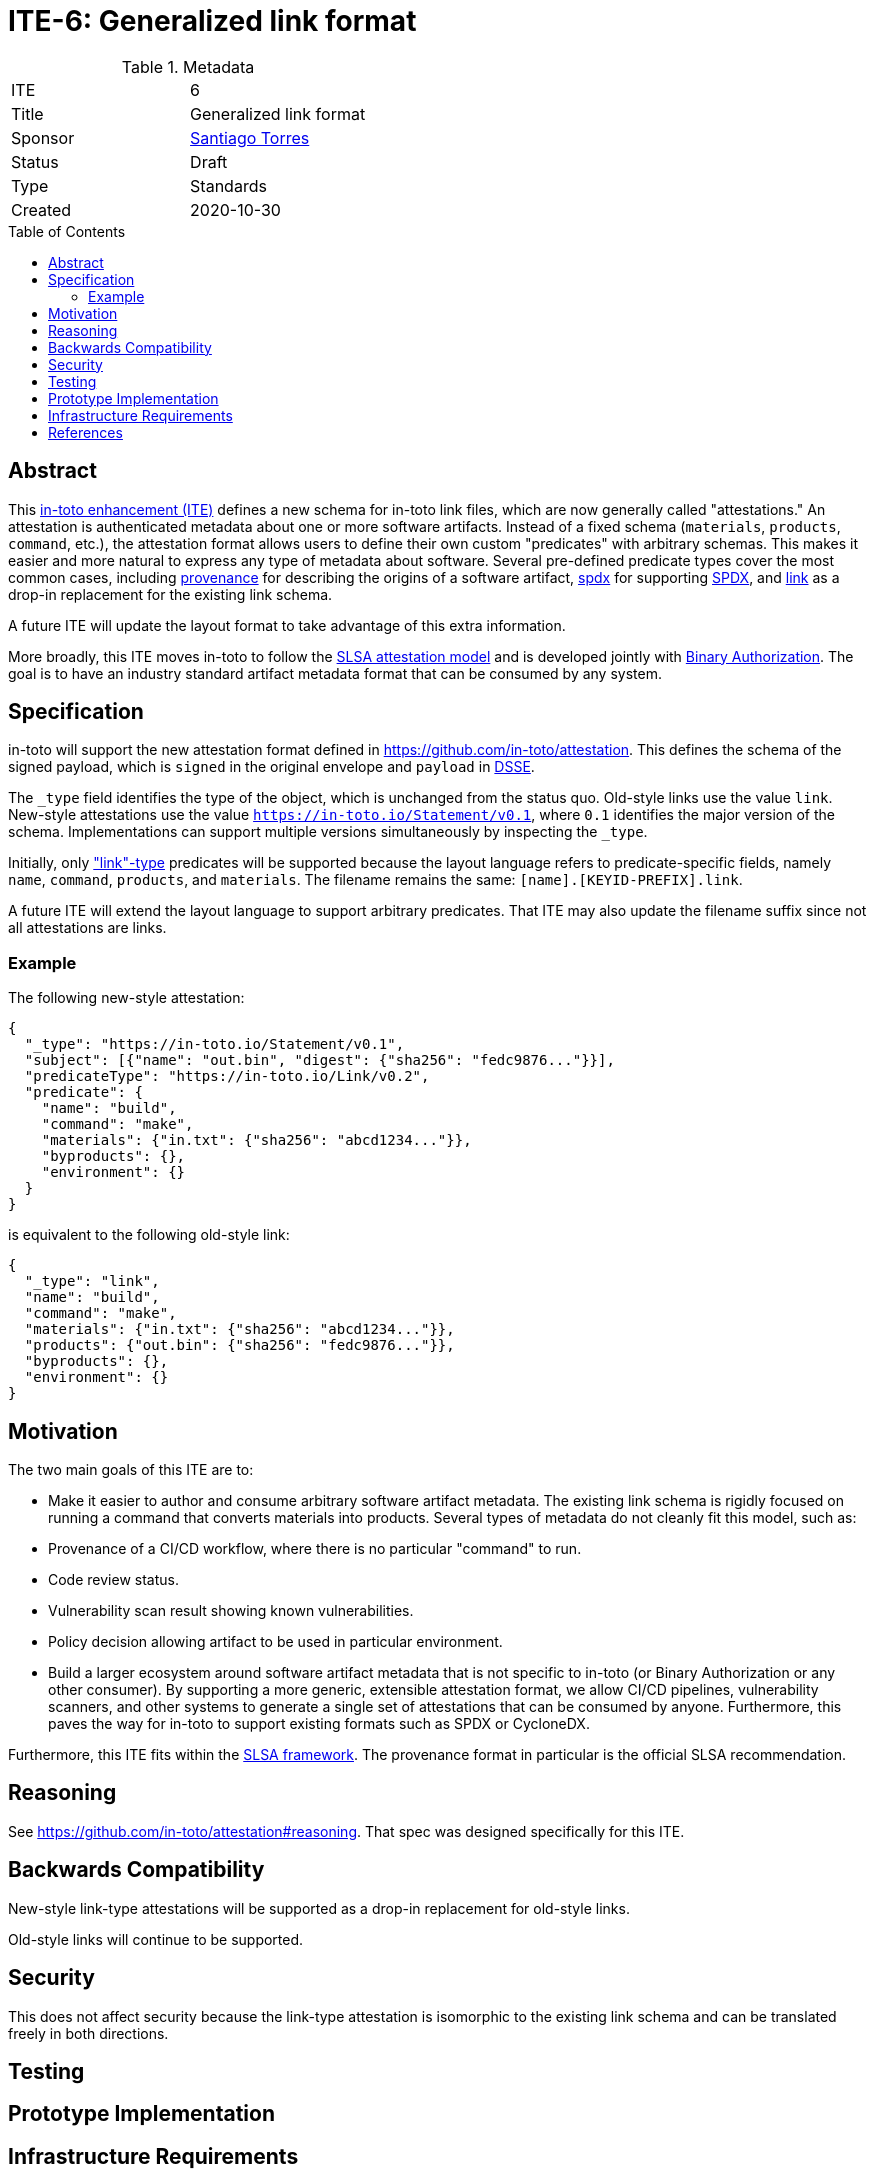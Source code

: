= ITE-6: Generalized link format
:source-highlighter: pygments
:toc: preamble
:toclevels: 2
ifdef::env-github[]
:tip-caption: :bulb:
:note-caption: :information_source:
:important-caption: :heavy_exclamation_mark:
:caution-caption: :fire:
:warning-caption: :warning:
endif::[]

.Metadata
[cols="2"]
|===
| ITE
| 6

| Title
| Generalized link format

| Sponsor
| link:https://github.com/santiagotorres[Santiago Torres]

| Status
| Draft

| Type
| Standards

| Created
| 2020-10-30

|===

[[abstract]]
== Abstract

This link:https://github.com/in-toto/ITE[in-toto enhancement (ITE)] defines a
new schema for in-toto link files, which are now generally called
"attestations." An attestation is authenticated metadata about one or more
software artifacts. Instead of a fixed schema (`materials`, `products`,
`command`, etc.), the attestation format allows users to define their own custom
"predicates" with arbitrary schemas. This makes it easier and more natural to
express any type of metadata about software. Several pre-defined predicate types
cover the most common cases, including
link:https://github.com/in-toto/attestation/blob/main/spec/predicates/provenance.md[provenance]
for describing the origins of a software artifact,
link:https://github.com/in-toto/attestation/blob/main/spec/predicates/spdx.md[spdx]
for supporting link:https://spdx.dev[SPDX], and
link:https://github.com/in-toto/attestation/blob/main/spec/predicates/link.md[link]
as a drop-in replacement for the existing link schema.

A future ITE will update the layout format to take advantage of this extra
information.

More broadly, this ITE moves in-toto to follow the
link:https://slsa.dev/attestation-model[SLSA attestation model] and is developed
jointly with
link:https://cloud.google.com/binary-authorization[Binary Authorization]. The
goal is to have an industry standard artifact metadata format that can be
consumed by any system.

[[specification]]
== Specification

in-toto will support the new attestation format defined in
<https://github.com/in-toto/attestation>. This defines the schema of the signed
payload, which is `signed` in the original envelope and `payload` in
link:https://github.com/secure-systems-lab/dsse[DSSE].

The `_type` field identifies the type of the object, which is unchanged from the
status quo. Old-style links use the value `link`. New-style attestations use the
value `https://in-toto.io/Statement/v0.1`, where `0.1` identifies the major
version of the schema. Implementations can support multiple versions
simultaneously by inspecting the `_type`.

Initially, only
link:https://github.com/in-toto/attestation/blob/main/spec/predicates/link.md["link"-type]
predicates will be supported because the layout language refers to
predicate-specific fields, namely `name`, `command`, `products`, and
`materials`. The filename remains the same: `[name].[KEYID-PREFIX].link`.

A future ITE will extend the layout language to support arbitrary
predicates. That ITE may also update the filename suffix since not all
attestations are links.

=== Example

The following new-style attestation:

```json
{
  "_type": "https://in-toto.io/Statement/v0.1",
  "subject": [{"name": "out.bin", "digest": {"sha256": "fedc9876..."}}],
  "predicateType": "https://in-toto.io/Link/v0.2",
  "predicate": {
    "name": "build",
    "command": "make",
    "materials": {"in.txt": {"sha256": "abcd1234..."}},
    "byproducts": {},
    "environment": {}
  }
}
```

is equivalent to the following old-style link:

```json
{
  "_type": "link",
  "name": "build",
  "command": "make",
  "materials": {"in.txt": {"sha256": "abcd1234..."}},
  "products": {"out.bin": {"sha256": "fedc9876..."}},
  "byproducts": {},
  "environment": {}
}
```

[[motivation]]
== Motivation

The two main goals of this ITE are to:

*   Make it easier to author and consume arbitrary software artifact metadata.
    The existing link schema is rigidly focused on running a command that
    converts materials into products. Several types of metadata do not cleanly
    fit this model, such as:

    *   Provenance of a CI/CD workflow, where there is no particular "command"
        to run.
    *   Code review status.
    *   Vulnerability scan result showing known vulnerabilities.
    *   Policy decision allowing artifact to be used in particular environment.

*   Build a larger ecosystem around software artifact metadata that is not
    specific to in-toto (or Binary Authorization or any other consumer). By
    supporting a more generic, extensible attestation format, we allow CI/CD
    pipelines, vulnerability scanners, and other systems to generate a single
    set of attestations that can be consumed by anyone. Furthermore, this paves
    the way for in-toto to support existing formats such as SPDX or CycloneDX.

Furthermore, this ITE fits within the
link:https://slsa.dev[SLSA framework]. The provenance format in particular is
the official SLSA recommendation.

[[reasoning]]
== Reasoning

See <https://github.com/in-toto/attestation#reasoning>. That spec was designed
specifically for this ITE.

[[backwards-compatibility]]
== Backwards Compatibility

New-style link-type attestations will be supported as a drop-in replacement for
old-style links.

Old-style links will continue to be supported.

[[security]]
== Security

This does not affect security because the link-type attestation is isomorphic to
the existing link schema and can be translated freely in both directions.

[[testing]]
== Testing

[[prototype-implementation]]
== Prototype Implementation

[[infrastructure-requirements]]
== Infrastructure Requirements

[[references]]
== References
